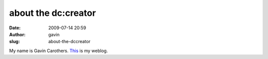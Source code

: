 about the dc:creator
####################
:date: 2009-07-14 20:59
:author: gavin
:slug: about-the-dccreator

.. raw:: html

   <div>

My name is Gavin Carothers. `This <http://gavin.carothers.name/>`__ is
my weblog.

.. raw:: html

   </div>

